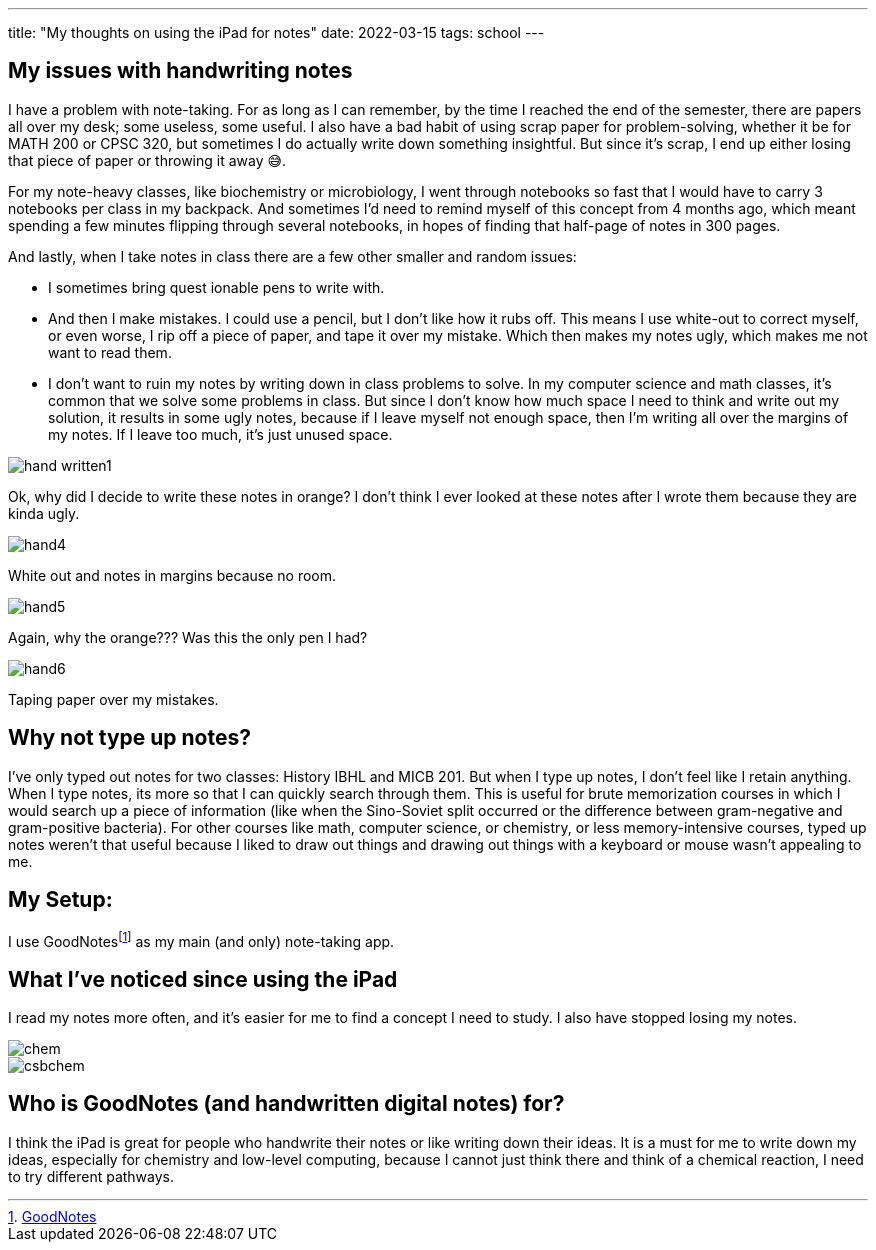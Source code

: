 ---
title: "My thoughts on using the iPad for notes"
date: 2022-03-15
tags: school
---

== My issues with handwriting notes

I have a problem with note-taking. For as long as I can remember, by the
time I reached the end of the semester, there are papers all over my
desk; some useless, some useful. I also have a bad habit of using scrap
paper for problem-solving, whether it be for MATH 200 or CPSC 320, but
sometimes I do actually write down something insightful. But since it’s
scrap, I end up either losing that piece of paper or throwing it away
😅.

For my note-heavy classes, like biochemistry or microbiology, I went
through notebooks so fast that I would have to carry 3 notebooks per
class in my backpack. And sometimes I’d need to remind myself of this
concept from 4 months ago, which meant spending a few minutes flipping
through several notebooks, in hopes of finding that half-page of notes
in 300 pages.

And lastly, when I take notes in class there are a few other smaller and
random issues: 

* I sometimes bring quest ionable pens to write with. 
* And then I make mistakes. I could use a pencil, but I don’t like how it
rubs off. This means I use white-out to correct myself, or even worse, I
rip off a piece of paper, and tape it over my mistake. Which then makes
my notes ugly, which makes me not want to read them. 
* I don’t want to ruin my notes by writing down in class problems to solve. In my computer
science and math classes, it’s common that we solve some problems in
class. But since I don’t know how much space I need to think and write
out my solution, it results in some ugly notes, because if I leave
myself not enough space, then I’m writing all over the margins of my
notes. If I leave too much, it’s just unused space.

image::/images/goodnotes/hand-written1.jpg[]

Ok, why did I decide to write these notes in orange? I don’t think I ever
looked at these notes after I wrote them because they are kinda ugly.

image::/images/goodnotes/hand4.jpg[]
White out and notes in margins because no room.

image::/images/goodnotes/hand5.jpg[]
Again, why the orange??? Was this the only pen I had?

image::/images/goodnotes/hand6.jpg[]

Taping paper over my mistakes.

== Why not type up notes?

I’ve only typed out notes for two classes: History IBHL and MICB 201.
But when I type up notes, I don’t feel like I retain anything. When I
type notes, its more so that I can quickly search through them. This is
useful for brute memorization courses in which I would search up a piece
of information (like when the Sino-Soviet split occurred or the
difference between gram-negative and gram-positive bacteria). For other
courses like math, computer science, or chemistry, or less
memory-intensive courses, typed up notes weren’t that useful because I
liked to draw out things and drawing out things with a keyboard or mouse
wasn’t appealing to me.

== My Setup:

I use GoodNotesfootnote:[https://www.goodnotes.com/[GoodNotes]] as my
main (and only) note-taking app.

== What I’ve noticed since using the iPad

I read my notes more often, and it’s easier for me to find a concept I
need to study. I also have stopped losing my notes.

image::/images/goodnotes/chem.png[]

image::/images/goodnotes/csbchem.png[]

== Who is GoodNotes (and handwritten digital notes) for?

I think the iPad is great for people who handwrite their notes or like
writing down their ideas. It is a must for me to write down my ideas,
especially for chemistry and low-level computing, because I cannot just
think there and think of a chemical reaction, I need to try different
pathways.
